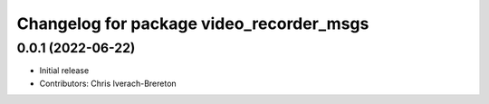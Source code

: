 ^^^^^^^^^^^^^^^^^^^^^^^^^^^^^^^^^^^^^^^^^
Changelog for package video_recorder_msgs
^^^^^^^^^^^^^^^^^^^^^^^^^^^^^^^^^^^^^^^^^

0.0.1 (2022-06-22)
------------------
* Initial release
* Contributors: Chris Iverach-Brereton
